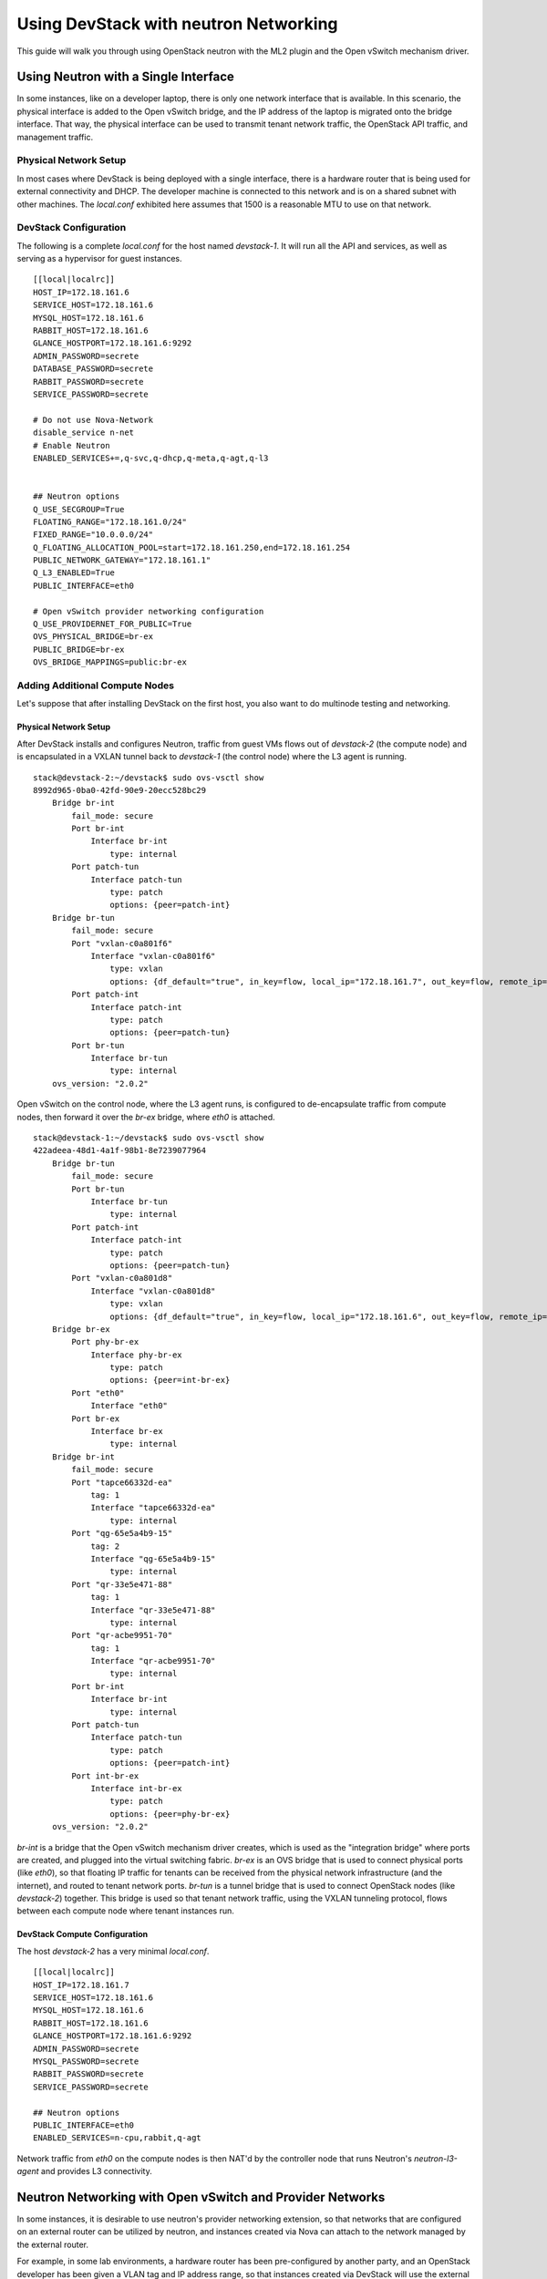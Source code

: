 ======================================
Using DevStack with neutron Networking
======================================

This guide will walk you through using OpenStack neutron with the ML2
plugin and the Open vSwitch mechanism driver.


.. _single-interface-ovs:

Using Neutron with a Single Interface
=====================================

In some instances, like on a developer laptop, there is only one
network interface that is available. In this scenario, the physical
interface is added to the Open vSwitch bridge, and the IP address of
the laptop is migrated onto the bridge interface. That way, the
physical interface can be used to transmit tenant network traffic,
the OpenStack API traffic, and management traffic.


Physical Network Setup
----------------------

In most cases where DevStack is being deployed with a single
interface, there is a hardware router that is being used for external
connectivity and DHCP. The developer machine is connected to this
network and is on a shared subnet with other machines.  The
`local.conf` exhibited here assumes that 1500 is a reasonable MTU to
use on that network.

.. nwdiag::

        nwdiag {
                inet [ shape = cloud ];
                router;
                inet -- router;

                network hardware_network {
                        address = "172.18.161.0/24"
                        router [ address = "172.18.161.1" ];
                        devstack-1 [ address = "172.18.161.6" ];
                }
        }


DevStack Configuration
----------------------

The following is a complete `local.conf` for the host named
`devstack-1`. It will run all the API and services, as well as
serving as a hypervisor for guest instances.

::

        [[local|localrc]]
        HOST_IP=172.18.161.6
        SERVICE_HOST=172.18.161.6
        MYSQL_HOST=172.18.161.6
        RABBIT_HOST=172.18.161.6
        GLANCE_HOSTPORT=172.18.161.6:9292
        ADMIN_PASSWORD=secrete
        DATABASE_PASSWORD=secrete
        RABBIT_PASSWORD=secrete
        SERVICE_PASSWORD=secrete

        # Do not use Nova-Network
        disable_service n-net
        # Enable Neutron
        ENABLED_SERVICES+=,q-svc,q-dhcp,q-meta,q-agt,q-l3


        ## Neutron options
        Q_USE_SECGROUP=True
        FLOATING_RANGE="172.18.161.0/24"
        FIXED_RANGE="10.0.0.0/24"
        Q_FLOATING_ALLOCATION_POOL=start=172.18.161.250,end=172.18.161.254
        PUBLIC_NETWORK_GATEWAY="172.18.161.1"
        Q_L3_ENABLED=True
        PUBLIC_INTERFACE=eth0

        # Open vSwitch provider networking configuration
        Q_USE_PROVIDERNET_FOR_PUBLIC=True
        OVS_PHYSICAL_BRIDGE=br-ex
        PUBLIC_BRIDGE=br-ex
        OVS_BRIDGE_MAPPINGS=public:br-ex


Adding Additional Compute Nodes
-------------------------------

Let's suppose that after installing DevStack on the first host, you
also want to do multinode testing and networking.

Physical Network Setup
~~~~~~~~~~~~~~~~~~~~~~

.. nwdiag::

        nwdiag {
                inet [ shape = cloud ];
                router;
                inet -- router;

                network hardware_network {
                        address = "172.18.161.0/24"
                        router [ address = "172.18.161.1" ];
                        devstack-1 [ address = "172.18.161.6" ];
                        devstack-2 [ address = "172.18.161.7" ];
                }
        }


After DevStack installs and configures Neutron, traffic from guest VMs
flows out of `devstack-2` (the compute node) and is encapsulated in a
VXLAN tunnel back to `devstack-1` (the control node) where the L3
agent is running.

::

    stack@devstack-2:~/devstack$ sudo ovs-vsctl show
    8992d965-0ba0-42fd-90e9-20ecc528bc29
        Bridge br-int
            fail_mode: secure
            Port br-int
                Interface br-int
                    type: internal
            Port patch-tun
                Interface patch-tun
                    type: patch
                    options: {peer=patch-int}
        Bridge br-tun
            fail_mode: secure
            Port "vxlan-c0a801f6"
                Interface "vxlan-c0a801f6"
                    type: vxlan
                    options: {df_default="true", in_key=flow, local_ip="172.18.161.7", out_key=flow, remote_ip="172.18.161.6"}
            Port patch-int
                Interface patch-int
                    type: patch
                    options: {peer=patch-tun}
            Port br-tun
                Interface br-tun
                    type: internal
        ovs_version: "2.0.2"

Open vSwitch on the control node, where the L3 agent runs, is
configured to de-encapsulate traffic from compute nodes, then forward
it over the `br-ex` bridge, where `eth0` is attached.

::

    stack@devstack-1:~/devstack$ sudo ovs-vsctl show
    422adeea-48d1-4a1f-98b1-8e7239077964
        Bridge br-tun
            fail_mode: secure
            Port br-tun
                Interface br-tun
                    type: internal
            Port patch-int
                Interface patch-int
                    type: patch
                    options: {peer=patch-tun}
            Port "vxlan-c0a801d8"
                Interface "vxlan-c0a801d8"
                    type: vxlan
                    options: {df_default="true", in_key=flow, local_ip="172.18.161.6", out_key=flow, remote_ip="172.18.161.7"}
        Bridge br-ex
            Port phy-br-ex
                Interface phy-br-ex
                    type: patch
                    options: {peer=int-br-ex}
            Port "eth0"
                Interface "eth0"
            Port br-ex
                Interface br-ex
                    type: internal
        Bridge br-int
            fail_mode: secure
            Port "tapce66332d-ea"
                tag: 1
                Interface "tapce66332d-ea"
                    type: internal
            Port "qg-65e5a4b9-15"
                tag: 2
                Interface "qg-65e5a4b9-15"
                    type: internal
            Port "qr-33e5e471-88"
                tag: 1
                Interface "qr-33e5e471-88"
                    type: internal
            Port "qr-acbe9951-70"
                tag: 1
                Interface "qr-acbe9951-70"
                    type: internal
            Port br-int
                Interface br-int
                    type: internal
            Port patch-tun
                Interface patch-tun
                    type: patch
                    options: {peer=patch-int}
            Port int-br-ex
                Interface int-br-ex
                    type: patch
                    options: {peer=phy-br-ex}
        ovs_version: "2.0.2"

`br-int` is a bridge that the Open vSwitch mechanism driver creates,
which is used as the "integration bridge" where ports are created, and
plugged into the virtual switching fabric. `br-ex` is an OVS bridge
that is used to connect physical ports (like `eth0`), so that floating
IP traffic for tenants can be received from the physical network
infrastructure (and the internet), and routed to tenant network ports.
`br-tun` is a tunnel bridge that is used to connect OpenStack nodes
(like `devstack-2`) together. This bridge is used so that tenant
network traffic, using the VXLAN tunneling protocol, flows between
each compute node where tenant instances run.



DevStack Compute Configuration
~~~~~~~~~~~~~~~~~~~~~~~~~~~~~~

The host `devstack-2` has a very minimal `local.conf`.

::

    [[local|localrc]]
    HOST_IP=172.18.161.7
    SERVICE_HOST=172.18.161.6
    MYSQL_HOST=172.18.161.6
    RABBIT_HOST=172.18.161.6
    GLANCE_HOSTPORT=172.18.161.6:9292
    ADMIN_PASSWORD=secrete
    MYSQL_PASSWORD=secrete
    RABBIT_PASSWORD=secrete
    SERVICE_PASSWORD=secrete

    ## Neutron options
    PUBLIC_INTERFACE=eth0
    ENABLED_SERVICES=n-cpu,rabbit,q-agt

Network traffic from `eth0` on the compute nodes is then NAT'd by the
controller node that runs Neutron's `neutron-l3-agent` and provides L3
connectivity.


Neutron Networking with Open vSwitch and Provider Networks
==========================================================

In some instances, it is desirable to use neutron's provider
networking extension, so that networks that are configured on an
external router can be utilized by neutron, and instances created via
Nova can attach to the network managed by the external router.

For example, in some lab environments, a hardware router has been
pre-configured by another party, and an OpenStack developer has been
given a VLAN tag and IP address range, so that instances created via
DevStack will use the external router for L3 connectivity, as opposed
to the neutron L3 service.

Physical Network Setup
----------------------

.. nwdiag::

        nwdiag {
                inet [ shape = cloud ];
                router;
                inet -- router;

                network provider_net {
                        address = "203.0.113.0/24"
                        router [ address = "203.0.113.1" ];
                        controller;
                        compute1;
                        compute2;
                }

                network control_plane {
                        router [ address = "10.0.0.1" ]
                        address = "10.0.0.0/24"
                        controller [ address = "10.0.0.2" ]
                        compute1 [ address = "10.0.0.3" ]
                        compute2 [ address = "10.0.0.4" ]
                }
        }


On a compute node, the first interface, eth0 is used for the OpenStack
management (API, message bus, etc) as well as for ssh for an
administrator to access the machine.

::

        stack@compute:~$ ifconfig eth0
        eth0      Link encap:Ethernet  HWaddr bc:16:65:20:af:fc
                  inet addr:10.0.0.3

eth1 is manually configured at boot to not have an IP address.
Consult your operating system documentation for the appropriate
technique. For Ubuntu, the contents of `/etc/network/interfaces`
contains:

::

        auto eth1
        iface eth1 inet manual
                up ifconfig $IFACE 0.0.0.0 up
                down ifconfig $IFACE 0.0.0.0 down

The second physical interface, eth1 is added to a bridge (in this case
named br-ex), which is used to forward network traffic from guest VMs.

::

        stack@compute:~$ sudo ovs-vsctl add-br br-ex
        stack@compute:~$ sudo ovs-vsctl add-port br-ex eth1
        stack@compute:~$ sudo ovs-vsctl show
        9a25c837-32ab-45f6-b9f2-1dd888abcf0f
            Bridge br-ex
                Port br-ex
                    Interface br-ex
                        type: internal
                Port phy-br-ex
                    Interface phy-br-ex
                        type: patch
                        options: {peer=int-br-ex}
                Port "eth1"
                    Interface "eth1"


Service Configuration
---------------------

**Control Node**

In this example, the control node will run the majority of the
OpenStack API and management services (keystone, glance,
nova, neutron)


**Compute Nodes**

In this example, the nodes that will host guest instances will run
the ``neutron-openvswitch-agent`` for network connectivity, as well as
the compute service ``nova-compute``.

DevStack Configuration
----------------------

The following is a snippet of the DevStack configuration on the
controller node.

::

        HOST_IP=10.0.0.2
        SERVICE_HOST=10.0.0.2
        MYSQL_HOST=10.0.0.2
        RABBIT_HOST=10.0.0.2
        GLANCE_HOSTPORT=10.0.0.2:9292
        PUBLIC_INTERFACE=eth1

        ADMIN_PASSWORD=secrete
        MYSQL_PASSWORD=secrete
        RABBIT_PASSWORD=secrete
        SERVICE_PASSWORD=secrete

        ## Neutron options
        Q_USE_SECGROUP=True
        ENABLE_TENANT_VLANS=True
        TENANT_VLAN_RANGE=3001:4000
        PHYSICAL_NETWORK=default
        OVS_PHYSICAL_BRIDGE=br-ex

        Q_USE_PROVIDER_NETWORKING=True
        Q_L3_ENABLED=False

        # Do not use Nova-Network
        disable_service n-net

        # Neutron
        ENABLED_SERVICES+=,q-svc,q-dhcp,q-meta,q-agt

        ## Neutron Networking options used to create Neutron Subnets

        FIXED_RANGE="203.0.113.0/24"
        NETWORK_GATEWAY=203.0.113.1
        PROVIDER_SUBNET_NAME="provider_net"
        PROVIDER_NETWORK_TYPE="vlan"
        SEGMENTATION_ID=2010

In this configuration we are defining FIXED_RANGE to be a
publicly routed IPv4 subnet. In this specific instance we are using
the special TEST-NET-3 subnet defined in `RFC 5737 <http://tools.ietf.org/html/rfc5737>`_,
which is used for documentation.  In your DevStack setup, FIXED_RANGE
would be a public IP address range that you or your organization has
allocated to you, so that you could access your instances from the
public internet.

The following is the DevStack configuration on
compute node 1.

::

        HOST_IP=10.0.0.3
        SERVICE_HOST=10.0.0.2
        MYSQL_HOST=10.0.0.2
        RABBIT_HOST=10.0.0.2
        GLANCE_HOSTPORT=10.0.0.2:9292
        ADMIN_PASSWORD=secrete
        MYSQL_PASSWORD=secrete
        RABBIT_PASSWORD=secrete
        SERVICE_PASSWORD=secrete

        # Services that a compute node runs
        ENABLED_SERVICES=n-cpu,rabbit,q-agt

        ## Open vSwitch provider networking options
        PHYSICAL_NETWORK=default
        OVS_PHYSICAL_BRIDGE=br-ex
        PUBLIC_INTERFACE=eth1
        Q_USE_PROVIDER_NETWORKING=True
        Q_L3_ENABLED=False

Compute node 2's configuration will be exactly the same, except
``HOST_IP`` will be ``10.0.0.4``

When DevStack is configured to use provider networking (via
``Q_USE_PROVIDER_NETWORKING`` is True and ``Q_L3_ENABLED`` is False) -
DevStack will automatically add the network interface defined in
``PUBLIC_INTERFACE`` to the ``OVS_PHYSICAL_BRIDGE``

For example, with the above  configuration, a bridge is
created, named ``br-ex`` which is managed by Open vSwitch, and the
second interface on the compute node, ``eth1`` is attached to the
bridge, to forward traffic sent by guest VMs.

Miscellaneous Tips
==================

Non-Standard MTU on the Physical Network
----------------------------------------

DevStack defaults to assume that the MTU on the physical network
is 1500.  A different MTU can be specified by adding the following to
the `localrc` part of `local.conf` on each machine.

::

    Q_ML2_PLUGIN_PATH_MTU=1500


Disabling Next Generation Firewall Tools
----------------------------------------

DevStack does not properly operate with modern firewall tools.  Specifically
it will appear as if the guest VM can access the external network via ICMP,
but UDP and TCP packets will not be delivered to the guest VM.  The root cause
of the issue is that both ufw (Uncomplicated Firewall) and firewalld (Fedora's
firewall manager) apply firewall rules to all interfaces in the system, rather
then per-device.  One solution to this problem is to revert to iptables
functionality.

To get a functional firewall configuration for Fedora do the following:

::

         sudo service iptables save
         sudo systemctl disable firewalld
         sudo systemctl enable iptables
         sudo systemctl stop firewalld
         sudo systemctl start iptables


To get a functional firewall configuration for distributions containing ufw,
disable ufw.  Note ufw is generally not enabled by default in Ubuntu.  To
disable ufw if it was enabled, do the following:

::

        sudo service iptables save
        sudo ufw disable

Configuring Extension Drivers for the ML2 Plugin
------------------------------------------------

Extension drivers for the ML2 plugin are set with the variable
``Q_ML2_PLUGIN_EXT_DRIVERS``, and includes the 'port_security' extension
by default. If you want to remove all the extension drivers (even
'port_security'), set ``Q_ML2_PLUGIN_EXT_DRIVERS`` to blank.


Using Linux Bridge instead of Open vSwitch
------------------------------------------

The configuration for using the Linux Bridge ML2 driver is fairly
straight forward. The Linux Bridge configuration for DevStack is similar
to the :ref:`Open vSwitch based single interface <single-interface-ovs>`
setup, with small modifications for the interface mappings.


::

    [[local|localrc]]
    HOST_IP=172.18.161.6
    SERVICE_HOST=172.18.161.6
    MYSQL_HOST=172.18.161.6
    RABBIT_HOST=172.18.161.6
    GLANCE_HOSTPORT=172.18.161.6:9292
    ADMIN_PASSWORD=secrete
    DATABASE_PASSWORD=secrete
    RABBIT_PASSWORD=secrete
    SERVICE_PASSWORD=secrete

    # Do not use Nova-Network
    disable_service n-net
    # Enable Neutron
    ENABLED_SERVICES+=,q-svc,q-dhcp,q-meta,q-agt,q-l3


    ## Neutron options
    Q_USE_SECGROUP=True
    FLOATING_RANGE="172.18.161.0/24"
    FIXED_RANGE="10.0.0.0/24"
    Q_FLOATING_ALLOCATION_POOL=start=172.18.161.250,end=172.18.161.254
    PUBLIC_NETWORK_GATEWAY="172.18.161.1"
    Q_L3_ENABLED=True
    PUBLIC_INTERFACE=eth0

    Q_USE_PROVIDERNET_FOR_PUBLIC=True

    # Linuxbridge Settings
    Q_AGENT=linuxbridge
    LB_PHYSICAL_INTERFACE=eth0
    PUBLIC_PHYSICAL_NETWORK=default
    LB_INTERFACE_MAPPINGS=default:eth0


Creating specific OVS bridges for physical networks
---------------------------------------------------

When using the Open vSwitch ML2 mechanism driver, it is possible to
have multiple Open vSwitch bridges meant for physical networking be
automatically created by setting the ``OVS_BRIDGE_MAPPINGS`` to a list of
physical network to bridge name associations with the following syntax:

::
    OVS_BRIDGE_MAPPINGS=net1name:bridge1name,net2name:bridge2name,<...>

Also, ``OVS_BRIDGE_MAPPINGS`` has precedence over ``PHYSICAL_NETWORK`` and
``OVS_PHYSICAL_BRIDGE``, meaning that if the former is set, the latter
ones will be ignored. When ``OVS_BRIDGE_MAPPINGS`` is not set, the other
variables will still be evaluated.


Adding specific NICs to OVS bridges
-----------------------------------

When using the Open vSwitch ML2 mechanism driver, and having enabled multiple
OVS bridges, it is possible to assign specific NICs/network interfaces to each
of these OVS bridges. DevStack will automatically add the necessary OVS ports
(associated with the NICs on the host) to each of the bridges.

This might come in handy when doing multi-node DevStack deployments or
carrying out automated tests where multiple physical or external networks are
available. It is also applicable to single physical networks, via a single
network interface.

To enable this behaviour, the variable ``OVS_NIC_MAPPINGS`` should be set with the
following syntax:

::
    OVS_NIC_MAPPINGS=nic1name:bridge1name,nic2name:bridge2name,<...>

For example:

::
    OVS_NIC_MAPPINGS=eth0:br-eth0,eth1:br-eth1,eth2:br-special

will automatically add the following OVS ports to the OVS bridges:
- port "eth0" added to bridge "br-eth0"
- port "eth1" added to bridge "br-eth1"
- port "eth2" added to bridge "br-special"
where eth0, eth1 and eth2 are also the names of existing network interfaces.
